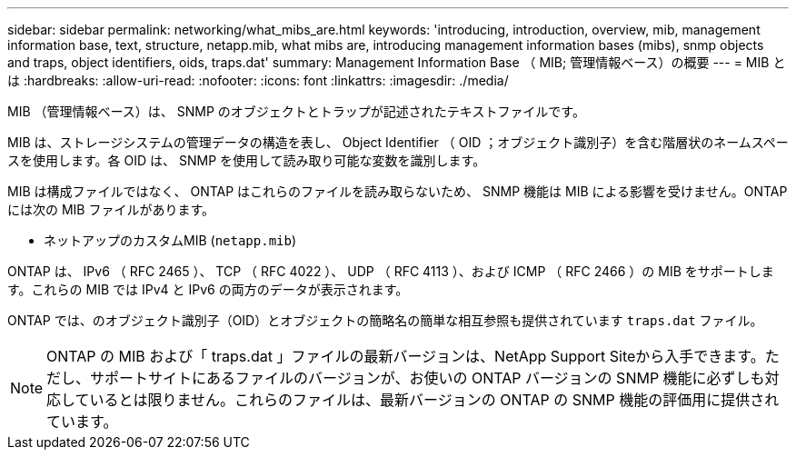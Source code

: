 ---
sidebar: sidebar 
permalink: networking/what_mibs_are.html 
keywords: 'introducing, introduction, overview, mib, management information base, text, structure, netapp.mib, what mibs are, introducing management information bases (mibs), snmp objects and traps, object identifiers, oids, traps.dat' 
summary: Management Information Base （ MIB; 管理情報ベース）の概要 
---
= MIB とは
:hardbreaks:
:allow-uri-read: 
:nofooter: 
:icons: font
:linkattrs: 
:imagesdir: ./media/


[role="lead"]
MIB （管理情報ベース）は、 SNMP のオブジェクトとトラップが記述されたテキストファイルです。

MIB は、ストレージシステムの管理データの構造を表し、 Object Identifier （ OID ；オブジェクト識別子）を含む階層状のネームスペースを使用します。各 OID は、 SNMP を使用して読み取り可能な変数を識別します。

MIB は構成ファイルではなく、 ONTAP はこれらのファイルを読み取らないため、 SNMP 機能は MIB による影響を受けません。ONTAP には次の MIB ファイルがあります。

* ネットアップのカスタムMIB (`netapp.mib`)


ONTAP は、 IPv6 （ RFC 2465 ）、 TCP （ RFC 4022 ）、 UDP （ RFC 4113 ）、および ICMP （ RFC 2466 ）の MIB をサポートします。これらの MIB では IPv4 と IPv6 の両方のデータが表示されます。

ONTAP では、のオブジェクト識別子（OID）とオブジェクトの簡略名の簡単な相互参照も提供されています `traps.dat` ファイル。


NOTE: ONTAP の MIB および「 traps.dat 」ファイルの最新バージョンは、NetApp Support Siteから入手できます。ただし、サポートサイトにあるファイルのバージョンが、お使いの ONTAP バージョンの SNMP 機能に必ずしも対応しているとは限りません。これらのファイルは、最新バージョンの ONTAP の SNMP 機能の評価用に提供されています。
